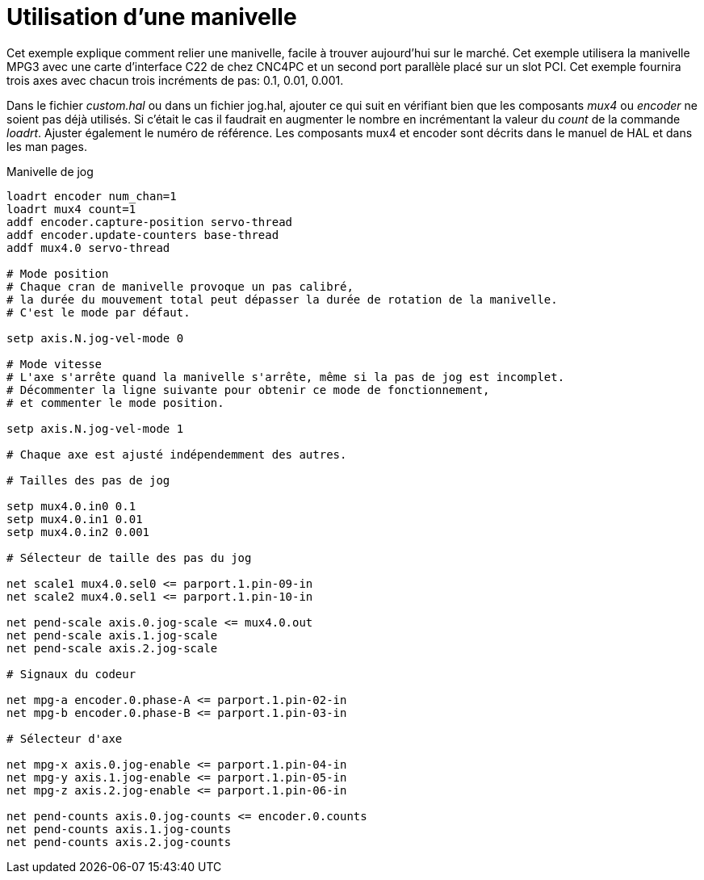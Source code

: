 :lang: fr
:toc:

[[cha:mpg-pendant]]
= Utilisation d'une manivelle

Cet exemple explique comment relier une manivelle, facile à trouver
aujourd'hui sur le marché. Cet exemple utilisera la manivelle MPG3 avec
une carte d'interface C22 de chez CNC4PC et un second port parallèle
placé sur un slot PCI. Cet exemple fournira trois axes avec chacun
trois incréments de pas: 0.1, 0.01, 0.001.

Dans le fichier _custom.hal_ ou dans un fichier jog.hal, ajouter
ce qui suit en vérifiant bien que les composants _mux4_ ou _encoder_ ne
soient pas déjà utilisés. Si c'était le cas il faudrait en augmenter le nombre 
en incrémentant la valeur du _count_ de la commande _loadrt_. Ajuster également
le numéro de référence.
Les composants mux4 et encoder sont décrits dans le manuel de HAL et dans les
man pages.


.Manivelle de jog
----
loadrt encoder num_chan=1
loadrt mux4 count=1
addf encoder.capture-position servo-thread
addf encoder.update-counters base-thread
addf mux4.0 servo-thread

# Mode position 
# Chaque cran de manivelle provoque un pas calibré,
# la durée du mouvement total peut dépasser la durée de rotation de la manivelle.
# C'est le mode par défaut.

setp axis.N.jog-vel-mode 0

# Mode vitesse
# L'axe s'arrête quand la manivelle s'arrête, même si la pas de jog est incomplet.
# Décommenter la ligne suivante pour obtenir ce mode de fonctionnement,
# et commenter le mode position.

setp axis.N.jog-vel-mode 1

# Chaque axe est ajusté indépendemment des autres.

# Tailles des pas de jog

setp mux4.0.in0 0.1
setp mux4.0.in1 0.01
setp mux4.0.in2 0.001

# Sélecteur de taille des pas du jog

net scale1 mux4.0.sel0 <= parport.1.pin-09-in
net scale2 mux4.0.sel1 <= parport.1.pin-10-in

net pend-scale axis.0.jog-scale <= mux4.0.out
net pend-scale axis.1.jog-scale
net pend-scale axis.2.jog-scale

# Signaux du codeur

net mpg-a encoder.0.phase-A <= parport.1.pin-02-in
net mpg-b encoder.0.phase-B <= parport.1.pin-03-in

# Sélecteur d'axe

net mpg-x axis.0.jog-enable <= parport.1.pin-04-in
net mpg-y axis.1.jog-enable <= parport.1.pin-05-in
net mpg-z axis.2.jog-enable <= parport.1.pin-06-in

net pend-counts axis.0.jog-counts <= encoder.0.counts
net pend-counts axis.1.jog-counts
net pend-counts axis.2.jog-counts
----


